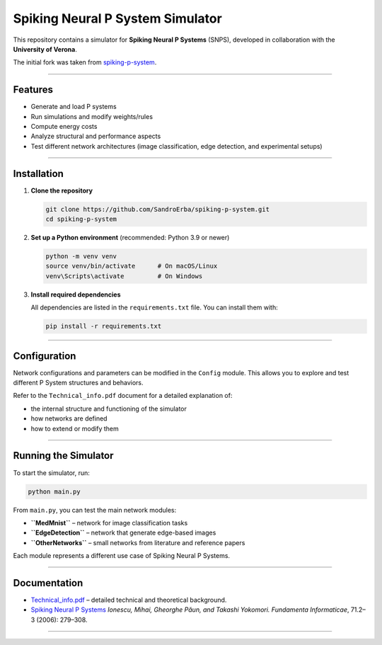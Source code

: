 Spiking Neural P System Simulator
=================================

This repository contains a simulator for **Spiking Neural P Systems** (SNPS), developed in collaboration with the **University of Verona**.

The initial fork was taken from `spiking-p-system <https://github.com/a1sabau/spiking-p-system>`_.

----------------------

Features
--------

- Generate and load P systems  
- Run simulations and modify weights/rules  
- Compute energy costs  
- Analyze structural and performance aspects  
- Test different network architectures (image classification, edge detection, and experimental setups)

----------------------

Installation
------------

1. **Clone the repository**

   .. code-block:: bash

      git clone https://github.com/SandroErba/spiking-p-system.git
      cd spiking-p-system

2. **Set up a Python environment** (recommended: Python 3.9 or newer)

   .. code-block:: bash

      python -m venv venv
      source venv/bin/activate      # On macOS/Linux
      venv\Scripts\activate         # On Windows

3. **Install required dependencies**

   All dependencies are listed in the ``requirements.txt`` file.  
   You can install them with:

   .. code-block:: bash

      pip install -r requirements.txt 

----------------------

Configuration
-------------

Network configurations and parameters can be modified in the ``Config`` module.  
This allows you to explore and test different P System structures and behaviors.

Refer to the ``Technical_info.pdf`` document for a detailed explanation of:

- the internal structure and functioning of the simulator
- how networks are defined
- how to extend or modify them

----------------------

Running the Simulator
---------------------

To start the simulator, run:

.. code-block:: bash

   python main.py

From ``main.py``, you can test the main network modules:

- **``MedMnist``** – network for image classification tasks  
- **``EdgeDetection``** – network that generate edge-based images  
- **``OtherNetworks``** – small networks from literature and reference papers  

Each module represents a different use case of Spiking Neural P Systems.

----------------------

Documentation
-------------

- `Technical_info.pdf <Technical_info.pdf>`_ – detailed technical and theoretical background.  
- `Spiking Neural P Systems <https://www.semanticscholar.org/paper/Spiking-Neural-P-Systems-Ionescu-Paun/1db2b443a0fc71a3fae9a66c4ae16905a26baa17>`_  
  *Ionescu, Mihai, Gheorghe Păun, and Takashi Yokomori.*  
  *Fundamenta Informaticae*, 71.2–3 (2006): 279–308.


----------------------
